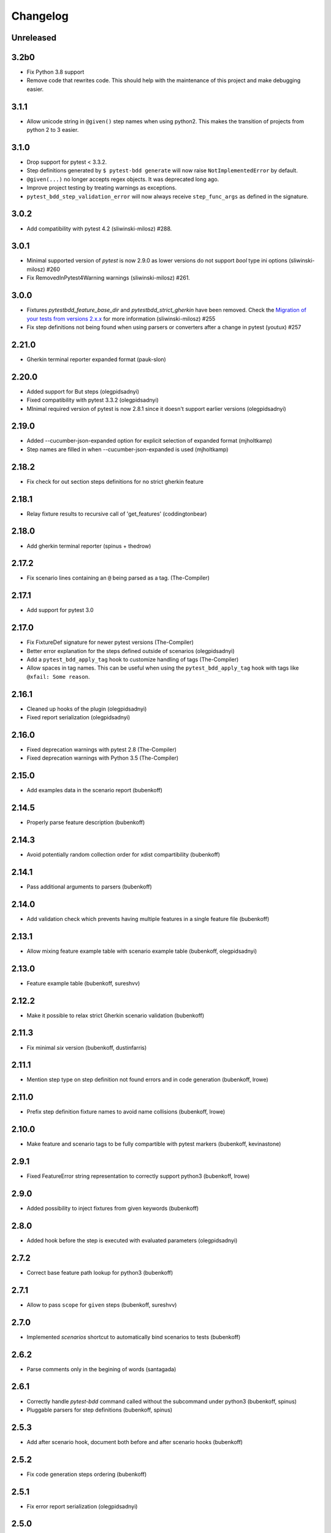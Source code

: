 Changelog
=========

Unreleased
----------

3.2b0
----------

- Fix Python 3.8 support
- Remove code that rewrites code. This should help with the maintenance of this project and make debugging easier.

3.1.1
----------

- Allow unicode string in ``@given()`` step names when using python2.
  This makes the transition of projects from python 2 to 3 easier.

3.1.0
----------

- Drop support for pytest < 3.3.2.
- Step definitions generated by ``$ pytest-bdd generate`` will now raise ``NotImplementedError`` by default.
- ``@given(...)`` no longer accepts regex objects. It was deprecated long ago.
- Improve project testing by treating warnings as exceptions.
- ``pytest_bdd_step_validation_error`` will now always receive ``step_func_args`` as defined in the signature.

3.0.2
------

- Add compatibility with pytest 4.2 (sliwinski-milosz) #288.

3.0.1
------

- Minimal supported version of `pytest` is now 2.9.0 as lower versions do not support `bool` type ini options (sliwinski-milosz) #260
- Fix RemovedInPytest4Warning warnings (sliwinski-milosz) #261.

3.0.0
------

- Fixtures `pytestbdd_feature_base_dir` and `pytestbdd_strict_gherkin` have been removed. Check the `Migration of your tests from versions 2.x.x <README.rst>`_ for more information (sliwinski-milosz) #255
- Fix step definitions not being found when using parsers or converters after a change in pytest (youtux) #257

2.21.0
------

- Gherkin terminal reporter expanded format (pauk-slon)


2.20.0
------

- Added support for But steps (olegpidsadnyi)
- Fixed compatibility with pytest 3.3.2 (olegpidsadnyi)
- MInimal required version of pytest is now 2.8.1 since it doesn't support earlier versions (olegpidsadnyi)


2.19.0
------

- Added --cucumber-json-expanded option for explicit selection of expanded format (mjholtkamp)
- Step names are filled in when --cucumber-json-expanded is used (mjholtkamp)

2.18.2
------

- Fix check for out section steps definitions for no strict gherkin feature

2.18.1
------

- Relay fixture results to recursive call of 'get_features' (coddingtonbear)

2.18.0
------

- Add gherkin terminal reporter (spinus + thedrow)

2.17.2
------

- Fix scenario lines containing an ``@`` being parsed as a tag. (The-Compiler)

2.17.1
------

- Add support for pytest 3.0

2.17.0
------

- Fix FixtureDef signature for newer pytest versions (The-Compiler)
- Better error explanation for the steps defined outside of scenarios (olegpidsadnyi)
- Add a ``pytest_bdd_apply_tag`` hook to customize handling of tags (The-Compiler)
- Allow spaces in tag names. This can be useful when using the
  ``pytest_bdd_apply_tag`` hook with tags like ``@xfail: Some reason``.


2.16.1
------

- Cleaned up hooks of the plugin (olegpidsadnyi)
- Fixed report serialization (olegpidsadnyi)


2.16.0
------

- Fixed deprecation warnings with pytest 2.8 (The-Compiler)
- Fixed deprecation warnings with Python 3.5 (The-Compiler)

2.15.0
------

- Add examples data in the scenario report (bubenkoff)

2.14.5
------

- Properly parse feature description (bubenkoff)

2.14.3
------

- Avoid potentially random collection order for xdist compartibility (bubenkoff)

2.14.1
------

- Pass additional arguments to parsers (bubenkoff)

2.14.0
------

- Add validation check which prevents having multiple features in a single feature file (bubenkoff)

2.13.1
------

- Allow mixing feature example table with scenario example table (bubenkoff, olegpidsadnyi)

2.13.0
------

- Feature example table (bubenkoff, sureshvv)

2.12.2
------

- Make it possible to relax strict Gherkin scenario validation (bubenkoff)

2.11.3
------

- Fix minimal `six` version (bubenkoff, dustinfarris)

2.11.1
------

- Mention step type on step definition not found errors and in code generation (bubenkoff, lrowe)

2.11.0
------

- Prefix step definition fixture names to avoid name collisions (bubenkoff, lrowe)

2.10.0
------

- Make feature and scenario tags to be fully compartible with pytest markers (bubenkoff, kevinastone)

2.9.1
-----

- Fixed FeatureError string representation to correctly support python3 (bubenkoff, lrowe)

2.9.0
-----

- Added possibility to inject fixtures from given keywords (bubenkoff)

2.8.0
-----

- Added hook before the step is executed with evaluated parameters (olegpidsadnyi)

2.7.2
-----

- Correct base feature path lookup for python3 (bubenkoff)

2.7.1
-----

- Allow to pass ``scope`` for ``given`` steps (bubenkoff, sureshvv)

2.7.0
-----

- Implemented `scenarios` shortcut to automatically bind scenarios to tests (bubenkoff)

2.6.2
-----

- Parse comments only in the begining of words (santagada)

2.6.1
-----

- Correctly handle `pytest-bdd` command called without the subcommand under python3 (bubenkoff, spinus)
- Pluggable parsers for step definitions (bubenkoff, spinus)

2.5.3
-----

- Add after scenario hook, document both before and after scenario hooks (bubenkoff)

2.5.2
-----

- Fix code generation steps ordering (bubenkoff)

2.5.1
-----

- Fix error report serialization (olegpidsadnyi)

2.5.0
-----

- Fix multiline steps in the Background section (bubenkoff, arpe)
- Code cleanup (olegpidsadnyi)


2.4.5
-----

- Fix unicode issue with scenario name (bubenkoff, aohontsev)

2.4.3
-----

- Fix unicode regex argumented steps issue (bubenkoff, aohontsev)
- Fix steps timings in the json reporting (bubenkoff)

2.4.2
-----

- Recursion is fixed for the --generate-missing and the --feature parameters (bubenkoff)

2.4.1
-----

- Better reporting of a not found scenario (bubenkoff)
- Simple test code generation implemented (bubenkoff)
- Correct timing values for cucumber json reporting (bubenkoff)
- Validation/generation helpers (bubenkoff)

2.4.0
-----

- Background support added (bubenkoff)
- Fixed double collection of the conftest files if scenario decorator is used (ropez, bubenkoff)

2.3.3
-----

- Added timings to the cucumber json report (bubenkoff)

2.3.2
-----

- Fixed incorrect error message using e.argname instead of step.name (hvdklauw)

2.3.1
-----

- Implemented cucumber tags support (bubenkoff)
- Implemented cucumber json formatter (bubenkoff, albertjan)
- Added 'trace' keyword (bubenkoff)

2.1.2
-----

- Latest pytest compartibility fixes (bubenkoff)

2.1.1
-----

- Bugfixes (bubenkoff)

2.1.0
-----

- Implemented multiline steps (bubenkoff)

2.0.1
-----

- Allow more than one parameter per step (bubenkoff)
- Allow empty example values (bubenkoff)

2.0.0
-----

- Pure pytest parametrization for scenario outlines (bubenkoff)
- Argumented steps now support converters (transformations) (bubenkoff)
- scenario supports only decorator form (bubenkoff)
- Code generation refactoring and cleanup (bubenkoff)

1.0.0
-----

- Implemented scenario outlines (bubenkoff)


0.6.11
------

- Fixed step arguments conflict with the fixtures having the same name (olegpidsadnyi)

0.6.9
-----

- Implemented support of Gherkin "Feature:" (olegpidsadnyi)

0.6.8
-----

- Implemented several hooks to allow reporting/error handling (bubenkoff)

0.6.6
-----

- Fixes to unnecessary mentioning of pytest-bdd package files in py.test log with -v (bubenkoff)

0.6.5
-----

- Compartibility with recent pytest (bubenkoff)

0.6.4
-----

- More unicode fixes (amakhnach)

0.6.3
-----

- Added unicode support for feature files. Removed buggy module replacement for scenario. (amakhnach)

0.6.2
-----

- Removed unnecessary mention of pytest-bdd package files in py.test log with -v (bubenkoff)

0.6.1
-----

- Step arguments in whens when there are no given arguments used. (amakhnach, bubenkoff)

0.6.0
-----

- Added step arguments support. (curzona, olegpidsadnyi, bubenkoff)
- Added checking of the step type order. (markon, olegpidsadnyi)

0.5.2
-----

- Added extra info into output when FeatureError exception raises. (amakhnach)

0.5.0
-----

- Added parametrization to scenarios
- Coveralls.io integration
- Test coverage improvement/fixes
- Correct wrapping of step functions to preserve function docstring

0.4.7
-----

- Fixed Python 3.3 support

0.4.6
-----

- Fixed a bug when py.test --fixtures showed incorrect filenames for the steps.

0.4.5
-----

- Fixed a bug with the reuse of the fixture by given steps being evaluated multiple times.

0.4.3
-----

- Update the license file and PYPI related documentation.
